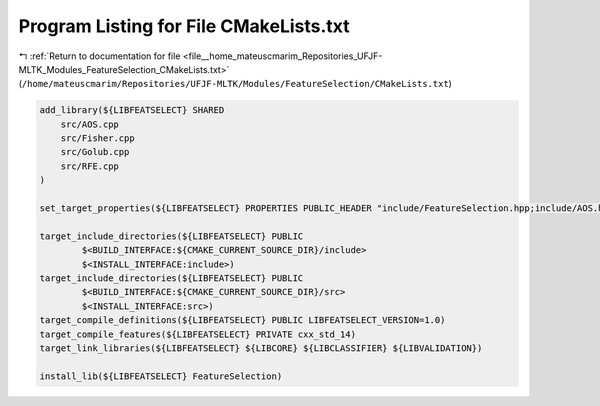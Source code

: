 
.. _program_listing_file__home_mateuscmarim_Repositories_UFJF-MLTK_Modules_FeatureSelection_CMakeLists.txt:

Program Listing for File CMakeLists.txt
=======================================

|exhale_lsh| :ref:`Return to documentation for file <file__home_mateuscmarim_Repositories_UFJF-MLTK_Modules_FeatureSelection_CMakeLists.txt>` (``/home/mateuscmarim/Repositories/UFJF-MLTK/Modules/FeatureSelection/CMakeLists.txt``)

.. |exhale_lsh| unicode:: U+021B0 .. UPWARDS ARROW WITH TIP LEFTWARDS

.. code-block:: cpp

   add_library(${LIBFEATSELECT} SHARED
       src/AOS.cpp
       src/Fisher.cpp
       src/Golub.cpp
       src/RFE.cpp
   )
   
   set_target_properties(${LIBFEATSELECT} PROPERTIES PUBLIC_HEADER "include/FeatureSelection.hpp;include/AOS.hpp;include/Fisher.hpp;include/Golub.hpp;include/RFE.hpp")
   
   target_include_directories(${LIBFEATSELECT} PUBLIC
           $<BUILD_INTERFACE:${CMAKE_CURRENT_SOURCE_DIR}/include>
           $<INSTALL_INTERFACE:include>)
   target_include_directories(${LIBFEATSELECT} PUBLIC
           $<BUILD_INTERFACE:${CMAKE_CURRENT_SOURCE_DIR}/src>
           $<INSTALL_INTERFACE:src>)
   target_compile_definitions(${LIBFEATSELECT} PUBLIC LIBFEATSELECT_VERSION=1.0)
   target_compile_features(${LIBFEATSELECT} PRIVATE cxx_std_14)
   target_link_libraries(${LIBFEATSELECT} ${LIBCORE} ${LIBCLASSIFIER} ${LIBVALIDATION})
   
   install_lib(${LIBFEATSELECT} FeatureSelection)
